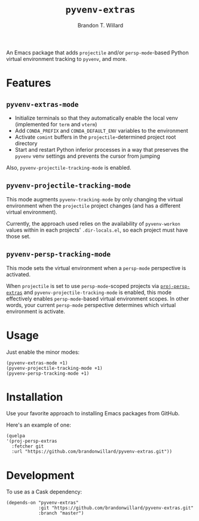 #+TITLE: =pyvenv-extras=
#+AUTHOR: Brandon T. Willard

[[Testing Workflow][file:https://github.com/brandonwillard/pyvenv-extras/workflows/Testing%20Workflow/badge.svg]]

An Emacs package that adds =projectile= and/or =persp-mode=-based Python virtual
environment tracking to =pyvenv=, and more.

* Features

** =pyvenv-extras-mode=
   - Initialize terminals so that they automatically enable the local
     venv (implemented for =term= and =vterm=)
   - Add =CONDA_PREFIX= and =CONDA_DEFAULT_ENV= variables to the environment
   - Activate =comint= buffers in the =projectile=-determined project root
     directory
   - Start and restart Python inferior processes in a way that preserves the
     =pyvenv= venv settings and prevents the cursor from jumping

   Also, =pyvenv-projectile-tracking-mode= is enabled.

** =pyvenv-projectile-tracking-mode=

   This mode augments =pyvenv-tracking-mode= by only changing the virtual
   environment when the =projectile= project changes (and has a different
   virtual environment).

   Currently, the approach used relies on the availability of =pyvenv-workon=
   values within in each projects' =.dir-locals.el=, so each project must have
   those set.

** =pyvenv-persp-tracking-mode=

   This mode sets the virtual environment when a =persp-mode= perspective is
   activated.

   When =projectile= is set to use =persp-mode=-scoped projects via
   [[https://github.com/brandonwillard/proj-persp-extras][=proj-persp-extras=]] and =pyvenv-projectile-tracking-mode= is enabled, this
   mode effectively enables =persp-mode=-based virtual environment scopes.  In
   other words, your current =persp-mode= perspective determines which virtual
   environment is activate.

* Usage

  Just enable the minor modes:
  #+BEGIN_SRC elisp :eval never :exports code :results none
  (pyvenv-extras-mode +1)
  (pyvenv-projectile-tracking-mode +1)
  (pyvenv-persp-tracking-mode +1)
  #+END_SRC

* Installation

  Use your favorite approach to installing Emacs packages from GitHub.

  Here's an example of one:
  #+BEGIN_SRC elisp :eval never :exports code :results none
  (quelpa
  '(proj-persp-extras
    :fetcher git
    :url "https://github.com/brandonwillard/pyvenv-extras.git"))
  #+END_SRC

* Development
  To use as a Cask dependency:
  #+BEGIN_SRC elisp :eval never :exports code :results none
  (depends-on "pyvenv-extras"
              :git "https://github.com/brandonwillard/pyvenv-extras.git"
              :branch "master")
  #+END_SRC
